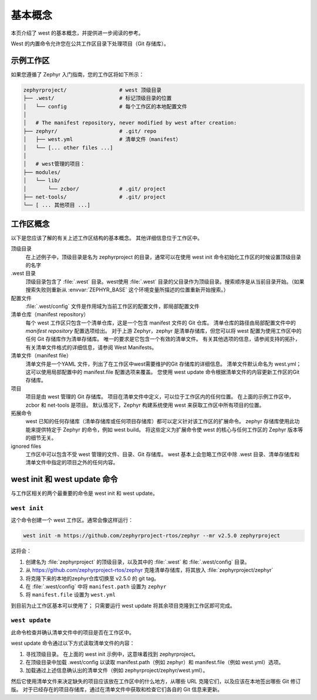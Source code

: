 基本概念
##########

本页介绍了 west 的基本概念，并提供进一步阅读的参考。

West 的内置命令允许您在公共工作区目录下处理项目（Git 存储库）。

示例工作区
**********

如果您遵循了 Zephyr 入门指南，您的工作区将如下所示：

.. code-block:: none

    zephyrproject/                 # west 顶级目录
    ├── .west/                     # 标记顶级目录的位置
    │   └── config                 # 每个工作区的本地配置文件
    │
    │   # The manifest repository, never modified by west after creation:
    ├── zephyr/                    # .git/ repo
    │   ├── west.yml               # 清单文件（manifest）
    │   └── [... other files ...]
    │
    │   # west管理的项目：
    ├── modules/
    │   └── lib/
    │       └── zcbor/             # .git/ project
    ├── net-tools/                 # .git/ project
    └── [ ... 其他项目 ...]

.. _west-workspace:

工作区概念
**********

以下是您应该了解的有关上述工作区结构的基本概念。 其他详细信息位于工作区中。

顶级目录
    在上述例子中，顶级目录是名为 zephyrproject 的目录，通常可以在使用 west init 命令初始化工作区的时候设置顶级目录的名字

.west 目录
    顶级目录包含了 :file:`.west` 目录。west使用 :file:`.west` 目录的父目录作为顶级目录。搜索顺序是从当前目录开始。（如果搜索失败则重新从 :envvar:`ZEPHYR_BASE` 这个环境变量所描述的位置重新开始搜索。）

配置文件
    :file:`.west/config` 文件是作用域为当前工作区的配置文件，即局部配置文件

清单仓库（manifest repository）
    每个 west 工作区只包含一个清单仓库，这是一个包含 manifest 文件的 Git 仓库。 清单仓库的路径由局部配置文件中的 *manifest repository* 配置选项给出。
    对于上游 Zephyr，zephyr 是清单存储库，但您可以将 west 配置为使用工作区中的任何 Git 存储库作为清单存储库。 唯一的要求是它包含一个有效的清单文件。 有关其他选项的信息，请参阅支持的拓扑，有关清单文件格式的详细信息，请参阅 West Manifests。

清单文件（manifest file）
    清单文件是一个YAML 文件，列出了在工作区中west需要维护的Git 存储库的详细信息。 清单文件默认命名为 west.yml； 这可以使用局部配置中的 manifest.file 配置选项来覆盖。
    您使用 west update 命令根据清单文件的内容更新工作区的Git 存储库。

项目
    项目是由 west 管理的 Git 存储库。 项目在清单文件中定义，可以位于工作区内的任何位置。 在上面的示例工作区中，zcbor 和 net-tools 是项目。
    默认情况下，Zephyr 构建系统使用 west 来获取工作区中所有项目的位置。

拓展命令
    west 已知的任何存储库（清单存储库或任何项目存储库）都可以定义针对该工作区的扩展命令。
    zephyr 存储库使用此功能来提供特定于 Zephyr 的命令，例如 west build。 将这些定义为扩展命令使 west 的核心与任何工作区的 Zephyr 版本等的细节无关。


ignored files
    工作区中可以包含不受 west 管理的文件、目录、Git 存储库。 west 基本上会忽略工作区中除 .west 目录、清单存储库和清单文件中指定的项目之外的任何内容。

west init 和 west update 命令
******************************

与工作区相关的两个最重要的命令是 west init 和 west update。

``west init``
----------------

这个命令创建一个 west 工作区。通常会像这样运行：

.. code-block:: bash

    west init -m https://github.com/zephyrproject-rtos/zephyr --mr v2.5.0 zephyrproject


这将会：

#. 创建名为 :file:`zephyrproject` 的顶级目录，以及其中的 :file:`.west` 和 :file:`.west/config` 目录。
#. 从 https://github.com/zephyrproject-rtos/zephyr 克隆清单存储库，将其放入 :file:`zephyrproject/zephyr`
#. 将克隆下来的本地的zephyr仓库切换至 v2.5.0 的 git tag。
#. 在 :file:`.west/config` 中将 ``manifest.path`` 设置为 ``zephyr``
#. 将 ``manifest.file`` 设置为 ``west.yml``

到目前为止工作区基本可以使用了； 只需要运行 west update 将其余项目克隆到工作区即可完成。

``west update``
----------------

此命令检查并确认清单文件中的项目是否在工作区中。

west update 命令通过以下方式读取清单文件的内容：

#. 寻找顶级目录。 在上面的 west init 示例中，这意味着找到 zephyrproject。
#. 在顶级目录中加载 .west/config 以读取 manifest.path（例如 zephyr）和 manifest.file（例如 west.yml）选项。
#. 加载通过上述信息确认出的清单文件（例如 zephyrproject/zephyr/west.yml）。

然后它使用清单文件来决定缺失的项目应该放在工作区中的什么地方，从哪些 URL 克隆它们，以及应该在本地签出哪些 Git 修订版。 对于已经存在的项目存储库，通过在清单文件中获取和检查它们各自的 Git 信息来更新。